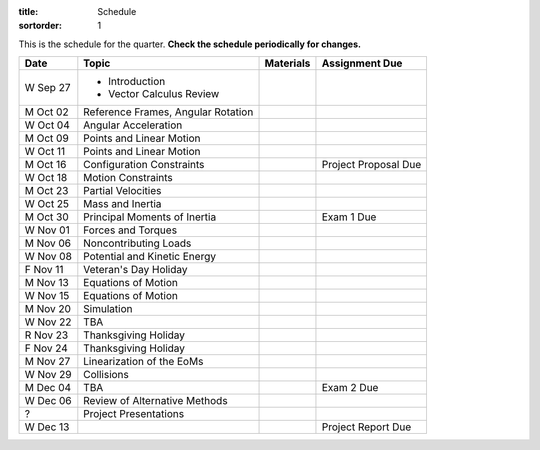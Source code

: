 :title: Schedule
:sortorder: 1

This is the schedule for the quarter. **Check the schedule periodically for
changes.**

=============  ====================================  ===============  =====
Date           Topic                                 Materials        Assignment Due
=============  ====================================  ===============  =====
W Sep 27       - Introduction
               - Vector Calculus Review
-------------  ------------------------------------  ---------------  -----
M Oct 02       Reference Frames, Angular Rotation
W Oct 04       Angular Acceleration
-------------  ------------------------------------  ---------------  -----
M Oct 09       Points and Linear Motion
W Oct 11       Points and Linear Motion
-------------  ------------------------------------  ---------------  -----
M Oct 16       Configuration Constraints                              Project Proposal Due
W Oct 18       Motion Constraints
-------------  ------------------------------------  ---------------  -----
M Oct 23       Partial Velocities
W Oct 25       Mass and Inertia
-------------  ------------------------------------  ---------------  -----
M Oct 30       Principal Moments of Inertia                           Exam 1 Due
W Nov 01       Forces and Torques
-------------  ------------------------------------  ---------------  -----
M Nov 06       Noncontributing Loads
W Nov 08       Potential and Kinetic Energy
F Nov 11       Veteran's Day Holiday
-------------  ------------------------------------  ---------------  -----
M Nov 13       Equations of Motion
W Nov 15       Equations of Motion
-------------  ------------------------------------  ---------------  -----
M Nov 20       Simulation
W Nov 22       TBA
R Nov 23       Thanksgiving Holiday
F Nov 24       Thanksgiving Holiday
-------------  ------------------------------------  ---------------  -----
M Nov 27       Linearization of the EoMs
W Nov 29       Collisions
-------------  ------------------------------------  ---------------  -----
M Dec 04       TBA                                                    Exam 2 Due
W Dec 06       Review of Alternative Methods
-------------  ------------------------------------  ---------------  -----
?              Project Presentations
W Dec 13                                                              Project Report Due
=============  ====================================  ===============  =====
